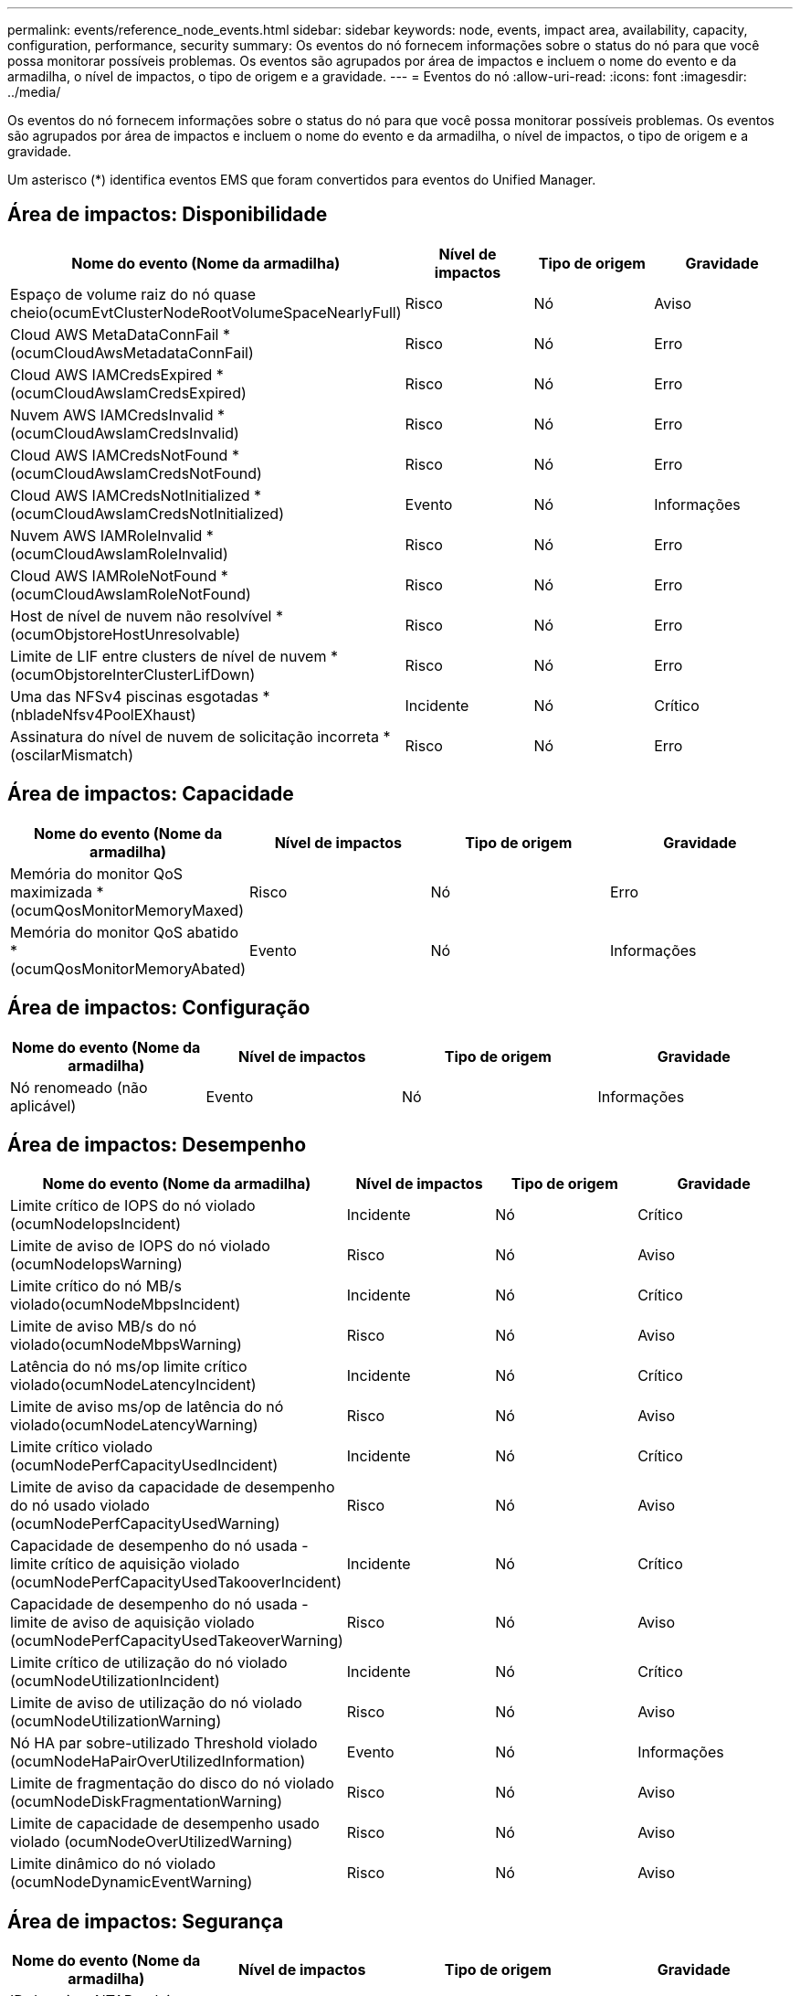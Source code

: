 ---
permalink: events/reference_node_events.html 
sidebar: sidebar 
keywords: node, events, impact area, availability, capacity, configuration, performance, security 
summary: Os eventos do nó fornecem informações sobre o status do nó para que você possa monitorar possíveis problemas. Os eventos são agrupados por área de impactos e incluem o nome do evento e da armadilha, o nível de impactos, o tipo de origem e a gravidade. 
---
= Eventos do nó
:allow-uri-read: 
:icons: font
:imagesdir: ../media/


[role="lead"]
Os eventos do nó fornecem informações sobre o status do nó para que você possa monitorar possíveis problemas. Os eventos são agrupados por área de impactos e incluem o nome do evento e da armadilha, o nível de impactos, o tipo de origem e a gravidade.

Um asterisco (*) identifica eventos EMS que foram convertidos para eventos do Unified Manager.



== Área de impactos: Disponibilidade

|===
| Nome do evento (Nome da armadilha) | Nível de impactos | Tipo de origem | Gravidade 


 a| 
Espaço de volume raiz do nó quase cheio(ocumEvtClusterNodeRootVolumeSpaceNearlyFull)
 a| 
Risco
 a| 
Nó
 a| 
Aviso



 a| 
Cloud AWS MetaDataConnFail *(ocumCloudAwsMetadataConnFail)
 a| 
Risco
 a| 
Nó
 a| 
Erro



 a| 
Cloud AWS IAMCredsExpired *(ocumCloudAwsIamCredsExpired)
 a| 
Risco
 a| 
Nó
 a| 
Erro



 a| 
Nuvem AWS IAMCredsInvalid *(ocumCloudAwsIamCredsInvalid)
 a| 
Risco
 a| 
Nó
 a| 
Erro



 a| 
Cloud AWS IAMCredsNotFound *(ocumCloudAwsIamCredsNotFound)
 a| 
Risco
 a| 
Nó
 a| 
Erro



 a| 
Cloud AWS IAMCredsNotInitialized *(ocumCloudAwsIamCredsNotInitialized)
 a| 
Evento
 a| 
Nó
 a| 
Informações



 a| 
Nuvem AWS IAMRoleInvalid *(ocumCloudAwsIamRoleInvalid)
 a| 
Risco
 a| 
Nó
 a| 
Erro



 a| 
Cloud AWS IAMRoleNotFound *(ocumCloudAwsIamRoleNotFound)
 a| 
Risco
 a| 
Nó
 a| 
Erro



 a| 
Host de nível de nuvem não resolvível *(ocumObjstoreHostUnresolvable)
 a| 
Risco
 a| 
Nó
 a| 
Erro



 a| 
Limite de LIF entre clusters de nível de nuvem *(ocumObjstoreInterClusterLifDown)
 a| 
Risco
 a| 
Nó
 a| 
Erro



 a| 
Uma das NFSv4 piscinas esgotadas *(nbladeNfsv4PoolEXhaust)
 a| 
Incidente
 a| 
Nó
 a| 
Crítico



 a| 
Assinatura do nível de nuvem de solicitação incorreta *(oscilarMismatch)
 a| 
Risco
 a| 
Nó
 a| 
Erro

|===


== Área de impactos: Capacidade

|===
| Nome do evento (Nome da armadilha) | Nível de impactos | Tipo de origem | Gravidade 


 a| 
Memória do monitor QoS maximizada * (ocumQosMonitorMemoryMaxed)
 a| 
Risco
 a| 
Nó
 a| 
Erro



 a| 
Memória do monitor QoS abatido * (ocumQosMonitorMemoryAbated)
 a| 
Evento
 a| 
Nó
 a| 
Informações

|===


== Área de impactos: Configuração

|===
| Nome do evento (Nome da armadilha) | Nível de impactos | Tipo de origem | Gravidade 


 a| 
Nó renomeado (não aplicável)
 a| 
Evento
 a| 
Nó
 a| 
Informações

|===


== Área de impactos: Desempenho

|===
| Nome do evento (Nome da armadilha) | Nível de impactos | Tipo de origem | Gravidade 


 a| 
Limite crítico de IOPS do nó violado (ocumNodeIopsIncident)
 a| 
Incidente
 a| 
Nó
 a| 
Crítico



 a| 
Limite de aviso de IOPS do nó violado (ocumNodeIopsWarning)
 a| 
Risco
 a| 
Nó
 a| 
Aviso



 a| 
Limite crítico do nó MB/s violado(ocumNodeMbpsIncident)
 a| 
Incidente
 a| 
Nó
 a| 
Crítico



 a| 
Limite de aviso MB/s do nó violado(ocumNodeMbpsWarning)
 a| 
Risco
 a| 
Nó
 a| 
Aviso



 a| 
Latência do nó ms/op limite crítico violado(ocumNodeLatencyIncident)
 a| 
Incidente
 a| 
Nó
 a| 
Crítico



 a| 
Limite de aviso ms/op de latência do nó violado(ocumNodeLatencyWarning)
 a| 
Risco
 a| 
Nó
 a| 
Aviso



 a| 
Limite crítico violado (ocumNodePerfCapacityUsedIncident)
 a| 
Incidente
 a| 
Nó
 a| 
Crítico



 a| 
Limite de aviso da capacidade de desempenho do nó usado violado (ocumNodePerfCapacityUsedWarning)
 a| 
Risco
 a| 
Nó
 a| 
Aviso



 a| 
Capacidade de desempenho do nó usada - limite crítico de aquisição violado (ocumNodePerfCapacityUsedTakooverIncident)
 a| 
Incidente
 a| 
Nó
 a| 
Crítico



 a| 
Capacidade de desempenho do nó usada - limite de aviso de aquisição violado (ocumNodePerfCapacityUsedTakeoverWarning)
 a| 
Risco
 a| 
Nó
 a| 
Aviso



 a| 
Limite crítico de utilização do nó violado (ocumNodeUtilizationIncident)
 a| 
Incidente
 a| 
Nó
 a| 
Crítico



 a| 
Limite de aviso de utilização do nó violado (ocumNodeUtilizationWarning)
 a| 
Risco
 a| 
Nó
 a| 
Aviso



 a| 
Nó HA par sobre-utilizado Threshold violado (ocumNodeHaPairOverUtilizedInformation)
 a| 
Evento
 a| 
Nó
 a| 
Informações



 a| 
Limite de fragmentação do disco do nó violado (ocumNodeDiskFragmentationWarning)
 a| 
Risco
 a| 
Nó
 a| 
Aviso



 a| 
Limite de capacidade de desempenho usado violado (ocumNodeOverUtilizedWarning)
 a| 
Risco
 a| 
Nó
 a| 
Aviso



 a| 
Limite dinâmico do nó violado (ocumNodeDynamicEventWarning)
 a| 
Risco
 a| 
Nó
 a| 
Aviso

|===


== Área de impactos: Segurança

|===
| Nome do evento (Nome da armadilha) | Nível de impactos | Tipo de origem | Gravidade 


 a| 
ID de aviso: NTAP-__advisory ID__>(ocumx)
 a| 
Risco
 a| 
Nó
 a| 
Crítico

|===